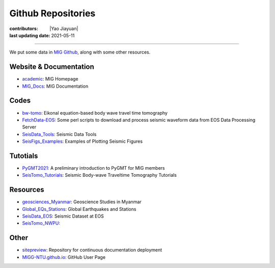 Github Repositories
===================

:contributors: |Yao Jiayuan|
:last updating date: 2021-05-11

----

We put some data in `MIG Github <https://github.com/MIGG-NTU>`__, along with some other resources.

Website & Documentation
-----------------------

- `academic <https://github.com/MIGG-NTU/academic>`__\ : MIG Homepage
- `MIG_Docs <https://github.com/MIGG-NTU/MIG_Docs>`__\ : MIG Documentation

Codes
-----

- `bw-tomo <https://github.com/MIGG-NTU/bw-tomo>`__\ : Eikonal equation-based
  body wave travel time tomography
- `FetchData-EOS <https://github.com/MIGG-NTU/FetchData-EOS>`__\ : Some perl
  scripts to download and process seismic waveform data from EOS Data
  Processing Server
- `SeisData_Tools <https://github.com/MIGG-NTU/SeisData_Tools>`__\ : Seismic
  Data Tools
- `SeisFigs_Examples <https://github.com/MIGG-NTU/SeisFigs_Examples>`__\ :
  Examples of Plotting Seismic Figures

Tutotials
---------

- `PyGMT2021 <https://github.com/MIGG-NTU/PyGMT2021>`__\ : A preliminary
  introduction to PyGMT for MIG members
- `SeisTomo_Tutorials <https://github.com/MIGG-NTU/SeisTomo_Tutorials>`__\ :
  Seismic Body-wave Traveltime Tomography Tutorials

Resources
---------

- `geosciences_Myanmar <https://github.com/MIGG-NTU/geosciences_Myanmar>`__\ :
  Geoscience Studies in Myanmar
- `Global_EQs_Stations <https://github.com/MIGG-NTU/Global_EQs_Stations>`__\ :
  Global Earthquakes and Stations
- `SeisData_EOS <https://github.com/MIGG-NTU/SeisData_EOS>`__\ :
  Seismic Dataset at EOS
- `SeisTomo_NWPU <https://github.com/MIGG-NTU/SeisTomo_NWPU>`__\ :

Other
------

- `sitepreview <https://github.com/MIGG-NTU/sitepreview>`__\ : Repository for
  continuous documentation deployment
- `MIGG-NTU.github.io <https://github.com/MIGG-NTU/MIGG-NTU.github.io>`__\ :
  GitHub User Page
